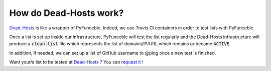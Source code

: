How do Dead-Hosts work?
-----------------------

`Dead-Hosts`_ is like a wrapper of PyFunceble. Indeed, we use Travis CI
containers in order to test lists with PyFunceble.

Once a list is set up inside our infrastructure, PyFunceble will
test the list regularly and the Dead-Hosts infrastructure will produce a
:code:`clean.list` file which represents the list of domains/IP/URL
which remains or became :code:`ACTIVE`.

In addition, if needed, we can set up a list of GitHub username
to @ping once a new test is finished.

Want your/a list to be tested at `Dead-Hosts`_ ? You can `request it`_ !

.. _Funceble: https://github.com/funilrys/funceble

.. _Dead-Hosts: https://github.com/dead-hosts
.. _request it: https://github.com/dead-hosts/dev-center/issues/new?template=inclusion-request.md